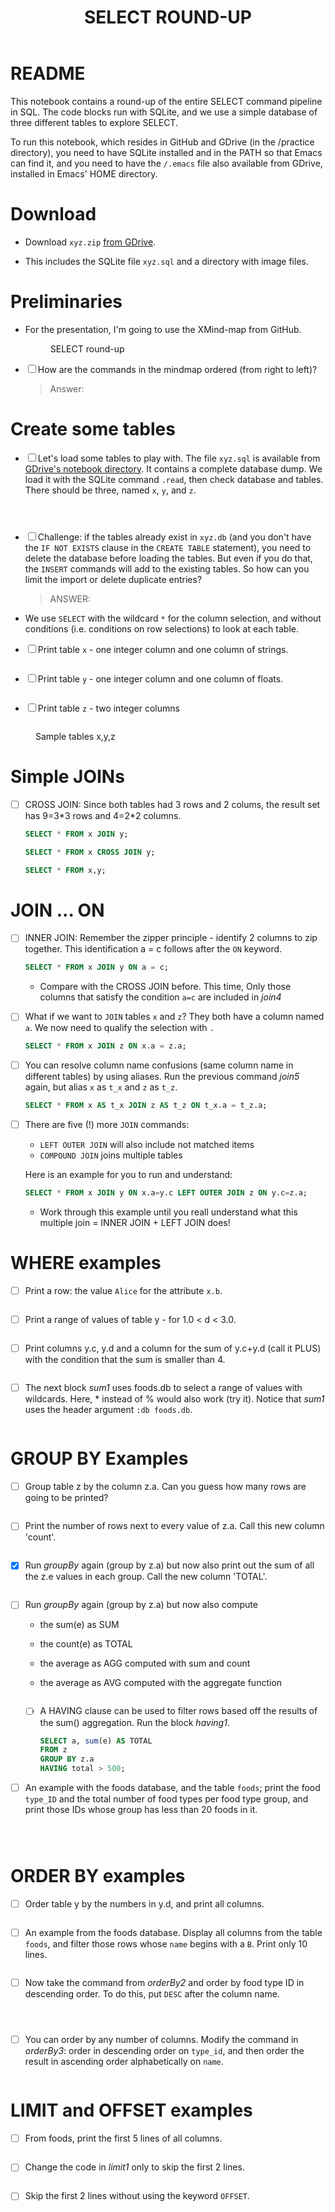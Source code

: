 #+TITLE: SELECT ROUND-UP
#+STARTUP: overview hideblocks
#+OPTIONS: toc:nil num:nil ^:nil
* README

  This notebook contains a round-up of the entire SELECT command
  pipeline in SQL. The code blocks run with SQLite, and we use a
  simple database of three different tables to explore SELECT.

  To run this notebook, which resides in GitHub and GDrive (in the
  /practice directory), you need to have SQLite installed and in the
  PATH so that Emacs can find it, and you need to have the ~/.emacs~
  file also available from GDrive, installed in Emacs' HOME directory.

* Download

  * Download ~xyz.zip~ [[https://drive.google.com/drive/folders/1_eqZil6MrybeXqhuy_8LEiz8UW9TQ1Yr?usp=sharing][from GDrive]].

  * This includes the SQLite file ~xyz.sql~ and a directory with image
    files.

* Preliminaries

  * For the presentation, I'm going to use the XMind-map from GitHub.

    #+caption: SELECT round-up
    #+attr_html: :width 600px
    [[./img/select1.png]]

  * [ ] How are the commands in the mindmap ordered (from right to
    left)?

    #+begin_quote
    Answer:
    #+end_quote

* Create some tables

  * [ ] Let's load some tables to play with. The file ~xyz.sql~ is
    available from [[https://drive.google.com/drive/folders/1_7g2QHnAEc_4pQki6r-KRJYGcl_mdq3Y?usp=sharing][GDrive's notebook directory]]. It contains a
    complete database dump. We load it with the SQLite command
    ~.read~, then check database and tables. There should be three,
    named ~x~, ~y~, and ~z~.

    #+name: read tables
    #+begin_src sqlite :db xyz.db :header :column :exports both :results output



    #+end_src

  * [ ] Challenge: if the tables already exist in ~xyz.db~ (and you
    don't have the ~IF NOT EXISTS~ clause in the ~CREATE TABLE~
    statement), you need to delete the database before loading the
    tables. But even if you do that, the ~INSERT~ commands will add to
    the existing tables. So how can you limit the import or delete
    duplicate entries?

    #+begin_quote
    ANSWER:
    #+end_quote

  * We use ~SELECT~ with the wildcard ~*~ for the column selection,
    and without conditions (i.e. conditions on row selections) to look
    at each table.

  * [ ] Print table ~x~ - one integer column and one column of strings.

    #+name: select from x
    #+begin_src sqlite :db xyz.db :header :column :exports both

    #+end_src


  * [ ] Print table ~y~ - one integer column and one column of floats.

    #+name: select from y
    #+begin_src sqlite :db xyz.db :header :column :exports both

    #+end_src


  * [ ] Print table ~z~ - two integer columns

    #+name: select from z
    #+begin_src sqlite :db xyz.db :header :column :exports both

    #+end_src


  #+caption: Sample tables x,y,z
  #+attr_html: :width 800px
  [[./img/xyz.png]]

* Simple JOINs

  * [ ] CROSS JOIN: Since both tables had 3 rows and 2 colums, the result
    set has 9=3*3 rows and 4=2*2 columns.

    #+name: join1
    #+begin_src sqlite :db xyz.db :header :column :exports both
      SELECT * FROM x JOIN y;
    #+end_src

    #+name: join2
    #+begin_src sqlite :db xyz.db :header :column :exports both
      SELECT * FROM x CROSS JOIN y;
    #+end_src

    #+name: join3
    #+begin_src sqlite :db xyz.db :header :column :exports both
      SELECT * FROM x,y;
    #+end_src

* JOIN ... ON

  * [ ] INNER JOIN: Remember the zipper principle - identify 2 columns to
    zip together. This identification a = c follows after the ~ON~ keyword.

    #+name: join4
    #+begin_src sqlite :db xyz.db :header :column :exports both
      SELECT * FROM x JOIN y ON a = c;
    #+end_src

    - Compare with the CROSS JOIN before. This time, Only those
      columns that satisfy the condition ~a=c~ are included in [[join4]]

  * [ ] What if we want to ~JOIN~ tables ~x~ and ~z~? They both have a
    column named ~a~. We now need to qualify the selection with ~.~

    #+name: join5
    #+begin_src sqlite :db xyz.db :header :column :exports both
      SELECT * FROM x JOIN z ON x.a = z.a;
    #+end_src


  * [ ] You can resolve column name confusions (same column name in
    different tables) by using aliases. Run the previous command [[join5]]
    again, but alias ~x~ as ~t_x~ and ~z~ as ~t_z~.

    #+name: join7
    #+begin_src sqlite :db xyz.db :header :column :nullvalue [NULL]
      SELECT * FROM x AS t_x JOIN z AS t_z ON t_x.a = t_z.a;
    #+end_src


  * [ ] There are five (!) more ~JOIN~ commands:
    - ~LEFT OUTER JOIN~ will also include not matched items
    - ~COMPOUND JOIN~ joins multiple tables

    Here is an example for you to run and understand:

    #+name: join6
    #+begin_src sqlite :db xyz.db :header :column :nullvalue [NULL]
      SELECT * FROM x JOIN y ON x.a=y.c LEFT OUTER JOIN z ON y.c=z.a;
    #+end_src

    * Work through this example until you reall understand what this
      multiple join = INNER JOIN + LEFT JOIN does!

* WHERE examples

  * [ ] Print a row: the value ~Alice~ for the attribute ~x.b~.

    #+name: row
    #+begin_src sqlite :db xyz.db :header :column

    #+end_src

  * [ ] Print a range of values of table y - for 1.0 < d < 3.0.

    #+name: between
    #+begin_src sqlite :db xyz.db :header :column

    #+end_src


  * [ ] Print columns y.c, y.d and a column for the sum of y.c+y.d
    (call it PLUS) with the condition that the sum is smaller than 4.

    #+name: sum
    #+begin_src sqlite :db xyz.db :header :column

    #+end_src


  * [ ] The next block [[sum1]] uses foods.db to select a range of values
    with wildcards. Here, * instead of % would also work (try
    it). Notice that [[sum1]] uses the header argument ~:db foods.db~.

    #+name: sum1
    #+begin_src sqlite :db foods.db

    #+end_src

* GROUP BY Examples
  * [ ] Group table z by the column z.a. Can you guess how many rows
    are going to be printed?

    #+name: groupBy
    #+begin_src sqlite :db xyz.db :header :column :exports both

    #+end_src


  * [ ] Print the number of rows next to every value of z.a. Call this
    new column 'count'.

    #+name: groupBy1
    #+begin_src sqlite :db xyz.db :header :column :exports both

    #+end_src


  * [X] Run [[groupBy]] again (group by z.a) but now also print out the
    sum of all the z.e values in each group. Call the new column
    'TOTAL'.

    #+name: groupBy2
    #+begin_src sqlite :db xyz.db :header :column :exports both

    #+end_src


  * [ ] Run [[groupBy]] again (group by z.a) but now also compute
    - the sum(e) as SUM
    - the count(e) as TOTAL
    - the average as AGG computed with sum and count
    - the average as AVG computed with the aggregate function

    #+name: groupBy3
    #+begin_src sqlite :db xyz.db :header :column :exports both

    #+end_src

    * [ ] A HAVING clause can be used to filter rows based off the
      results of the sum() aggregation. Run the block [[having1]].

      #+name: having1
      #+begin_src sqlite :db xyz.db :header :column :exports both
        SELECT a, sum(e) AS TOTAL
        FROM z
        GROUP BY z.a
        HAVING total > 500;
      #+end_src

  * [ ] An example with the foods database, and the table ~foods~;
    print the food ~type_ID~ and the total number of food types per
    food type group, and print those IDs whose group has less than 20
    foods in it.

    #+name: having 2
    #+begin_src sqlite :db foods.db :header :column :exports both



    #+end_src


* ORDER BY examples

  * [ ] Order table y by the numbers in y.d, and print all columns.

    #+name: orderBy
    #+begin_src sqlite :db xyz.db :header :column :exports both

    #+end_src

  * [ ] An example from the foods database. Display all columns from
    the table ~foods~, and filter those rows whose ~name~ begins with
    a ~B~. Print only 10 lines.

    #+name: orderBy2
    #+begin_src sqlite :db foods.db :header :column :export both :results output

    #+end_src


  * [ ] Now take the command from [[orderBy2]] and order by food type ID
    in descending order. To do this, put ~DESC~ after the column name.

    #+name: orderBy3
    #+begin_src sqlite :db foods.db :header :column :export both :results output



    #+end_src


  * [ ] You can order by any number of columns. Modify the command in
    [[orderBy3]]: order in descending order on ~type_id~, and then order the
    result in ascending order alphabetically on ~name~.

    #+name: orderBy4
    #+begin_src sqlite :db foods.db :header :column :export both :results output

    #+end_src

* LIMIT and OFFSET examples

  * [ ] From foods, print the first 5 lines of all columns.

    #+name: limit1
    #+begin_src sqlite :db foods.db :header :column :exports both :results output

    #+end_src


  * [ ] Change the code in [[limit1]] only to skip the first 2 lines.

    #+name: limit2
    #+begin_src sqlite :db foods.db :header :column :exports both :results output

    #+end_src


  * [ ] Skip the first 2 lines without using the keyword ~OFFSET~.

    #+name: limit3
    #+begin_src sqlite :db foods.db :header :column :exports both :results output

    #+end_src

